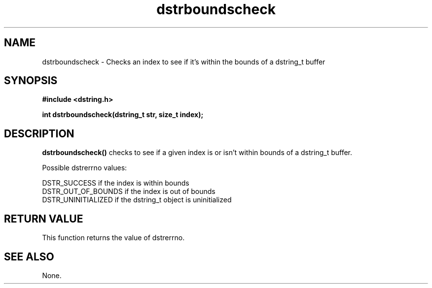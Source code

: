 .TH "dstrboundscheck" 3 "18 July 2007" "dstrboundscheck" "Dstring Library"

.SH NAME
dstrboundscheck - Checks an index to see if it's within the bounds of a \
dstring_t buffer

.SH SYNOPSIS
.B "#include <dstring.h>"
.br

.B "int dstrboundscheck(dstring_t str, size_t index);"
.br

.SH DESCRIPTION

.B "dstrboundscheck()"
checks to see if a given index is or isn't within bounds of a dstring_t buffer.

Possible dstrerrno values:

DSTR_SUCCESS if the index is within bounds
.br
DSTR_OUT_OF_BOUNDS if the index is out of bounds
.br
DSTR_UNINITIALIZED if the dstring_t object is uninitialized

.SH RETURN VALUE

This function returns the value of dstrerrno.

.SH SEE ALSO
None.
